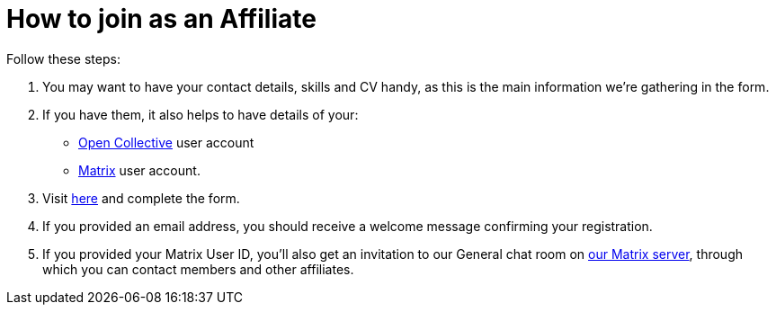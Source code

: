 = How to join as an Affiliate

Follow these steps:

. You may want to have your contact details, skills and CV handy, as
  this is the main information we're gathering in the form.
. If you have them, it also helps to have details of your:
  * link:{open-collective}[Open Collective] user account
  *  link:/matrix/[Matrix] user account.
. Visit link:/register/[here] and complete the form.
. If you provided an email address, you should receive a welcome message confirming your registration.
. If you provided your Matrix User ID, you'll also get an invitation to
  our General chat room on link:/matrix/[our Matrix server], through
  which you can contact members and other affiliates.
